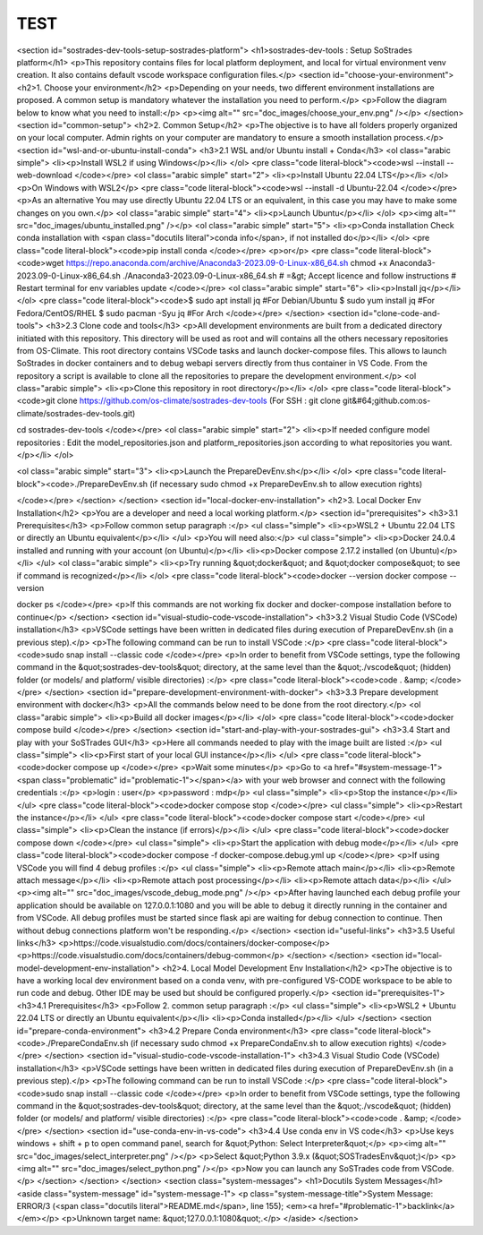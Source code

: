 TEST
=====
<section id="sostrades-dev-tools-setup-sostrades-platform">
<h1>sostrades-dev-tools : Setup SoStrades platform</h1>
<p>This repository contains files for local platform deployment, and local for virtual environment venv creation. It also contains default vscode workspace configuration files.</p>
<section id="choose-your-environment">
<h2>1. Choose your environment</h2>
<p>Depending on your needs, two different environment installations are proposed. A common setup is mandatory whatever the installation you need to perform.</p>
<p>Follow the diagram below to know what you need to install:</p>
<p><img alt="" src="doc_images/choose_your_env.png" /></p>
</section>
<section id="common-setup">
<h2>2. Common Setup</h2>
<p>The objective is to have all folders properly organized on your local computer. Admin rights on your computer are mandatory to ensure a smooth installation process.</p>
<section id="wsl-and-or-ubuntu-install-conda">
<h3>2.1 WSL and/or Ubuntu install + Conda</h3>
<ol class="arabic simple">
<li><p>Install WSL2 if using Windows</p></li>
</ol>
<pre class="code literal-block"><code>wsl --install --web-download
</code></pre>
<ol class="arabic simple" start="2">
<li><p>Install Ubuntu 22.04 LTS</p></li>
</ol>
<p>On Windows with WSL2</p>
<pre class="code literal-block"><code>wsl --install -d Ubuntu-22.04
</code></pre>
<p>As an alternative
You may use directly Ubuntu 22.04 LTS or an equivalent, in this case you may have to make some changes on you own.</p>
<ol class="arabic simple" start="4">
<li><p>Launch Ubuntu</p></li>
</ol>
<p><img alt="" src="doc_images/ubuntu_installed.png" /></p>
<ol class="arabic simple" start="5">
<li><p>Conda installation
Check conda installation with
<span class="docutils literal">conda info</span>, if not installed do</p></li>
</ol>
<pre class="code literal-block"><code>pip install conda
</code></pre>
<p>or</p>
<pre class="code literal-block"><code>wget https://repo.anaconda.com/archive/Anaconda3-2023.09-0-Linux-x86_64.sh
chmod +x Anaconda3-2023.09-0-Linux-x86_64.sh
./Anaconda3-2023.09-0-Linux-x86_64.sh
# =&gt; Accept licence and follow instructions
# Restart terminal for env variables update
</code></pre>
<ol class="arabic simple" start="6">
<li><p>Install jq</p></li>
</ol>
<pre class="code literal-block"><code>$ sudo apt  install jq           #For Debian/Ubuntu
$ sudo yum install jq            #For Fedora/CentOS/RHEL
$ sudo pacman -Syu jq            #For Arch
</code></pre>
</section>
<section id="clone-code-and-tools">
<h3>2.3 Clone code and tools</h3>
<p>All development environments are built from a dedicated directory initiated with this repository. This directory will be used as root and will contains all the others necessary repositories from OS-Climate. This root directory contains VSCode tasks and launch docker-compose files. This allows to launch SoStrades in docker containers and to debug webapi servers directly from thus container in VS Code. From the repository a script is available to clone all the repositories to prepare the development environment.</p>
<ol class="arabic simple">
<li><p>Clone this repository in root directory</p></li>
</ol>
<pre class="code literal-block"><code>git clone https://github.com/os-climate/sostrades-dev-tools
(For SSH : git clone git&#64;github.com:os-climate/sostrades-dev-tools.git)
 
cd sostrades-dev-tools
</code></pre>
<ol class="arabic simple" start="2">
<li><p>If needed configure model repositories : Edit the model_repositories.json and platform_repositories.json according to what repositories you want.</p></li>
</ol>

<ol class="arabic simple" start="3">
<li><p>Launch the PrepareDevEnv.sh</p></li>
</ol>
<pre class="code literal-block"><code>./PrepareDevEnv.sh  (if necessary sudo chmod +x PrepareDevEnv.sh to allow execution rights)

</code></pre>
</section>
</section>
<section id="local-docker-env-installation">
<h2>3. Local Docker Env Installation</h2>
<p>You are a developer and need a local working platform.</p>
<section id="prerequisites">
<h3>3.1 Prerequisites</h3>
<p>Follow common setup paragraph :</p>
<ul class="simple">
<li><p>WSL2 + Ubuntu 22.04 LTS or directly an Ubuntu equivalent</p></li>
</ul>
<p>You will need also:</p>
<ul class="simple">
<li><p>Docker 24.0.4 installed and running with your account (on Ubuntu)</p></li>
<li><p>Docker compose 2.17.2 installed (on Ubuntu)</p></li>
</ul>
<ol class="arabic simple">
<li><p>Try running  &quot;docker&quot; and  &quot;docker compose&quot; to see if command is recognized</p></li>
</ol>
<pre class="code literal-block"><code>docker --version
docker compose --version 

docker ps 
</code></pre>
<p>If this commands are not working fix docker and docker-compose installation before to continue</p>
</section>
<section id="visual-studio-code-vscode-installation">
<h3>3.2 Visual Studio Code (VSCode) installation</h3>
<p>VSCode settings have been written in dedicated files during execution of PrepareDevEnv.sh (in a previous step).</p>
<p>The following command can be run to install VSCode :</p>
<pre class="code literal-block"><code>sudo snap install --classic code
</code></pre>
<p>In order to benefit from VSCode settings, type the following command in the &quot;sostrades-dev-tools&quot; directory, at the same level than the &quot;./vscode&quot; (hidden) folder (or models/ and platform/ visible directories) :</p>
<pre class="code literal-block"><code>code . &amp;
</code></pre>
</section>
<section id="prepare-development-environment-with-docker">
<h3>3.3 Prepare development environment with docker</h3>
<p>All the commands below need to be done from the root directory.</p>
<ol class="arabic simple">
<li><p>Build all docker images</p></li>
</ol>
<pre class="code literal-block"><code>docker compose build
</code></pre>
</section>
<section id="start-and-play-with-your-sostrades-gui">
<h3>3.4 Start and play with your SoSTrades GUI</h3>
<p>Here all commands needed to play with the image built are listed :</p>
<ul class="simple">
<li><p>First start of your local GUI instance</p></li>
</ul>
<pre class="code literal-block"><code>docker compose up
</code></pre>
<p>Wait some minutes</p>
<p>Go to <a href="#system-message-1"><span class="problematic" id="problematic-1"></span></a> with your web browser and connect with the following credentials :</p>
<p>login : user</p>
<p>password : mdp</p>
<ul class="simple">
<li><p>Stop the instance</p></li>
</ul>
<pre class="code literal-block"><code>docker compose stop
</code></pre>
<ul class="simple">
<li><p>Restart the instance</p></li>
</ul>
<pre class="code literal-block"><code>docker compose start
</code></pre>
<ul class="simple">
<li><p>Clean the instance (if errors)</p></li>
</ul>
<pre class="code literal-block"><code>docker compose down
</code></pre>
<ul class="simple">
<li><p>Start the application with debug mode</p></li>
</ul>
<pre class="code literal-block"><code>docker compose -f docker-compose.debug.yml up
</code></pre>
<p>If using VSCode you will find  4 debug profiles :</p>
<ul class="simple">
<li><p>Remote attach main</p></li>
<li><p>Remote attach message</p></li>
<li><p>Remote attach post processing</p></li>
<li><p>Remote attach data</p></li>
</ul>
<p><img alt="" src="doc_images/vscode_debug_mode.png" /></p>
<p>After having launched each debug profile your application should be available on 127.0.0.1:1080 and you will be able to debug it directly running in the container and from VSCode. All debug profiles must be started since flask api are waiting for debug connection to continue. Then without debug connections platform won't be responding.</p>
</section>
<section id="useful-links">
<h3>3.5 Useful links</h3>
<p>https://code.visualstudio.com/docs/containers/docker-compose</p>
<p>https://code.visualstudio.com/docs/containers/debug-common</p>
</section>
</section>
<section id="local-model-development-env-installation">
<h2>4. Local Model Development Env Installation</h2>
<p>The objective is to have a working local dev environment based on a conda venv, with pre-configured VS-CODE workspace to be able to run code and debug. Other IDE may be used but should be configured properly.</p>
<section id="prerequisites-1">
<h3>4.1 Prerequisites</h3>
<p>Follow 2. common setup paragraph :</p>
<ul class="simple">
<li><p>WSL2 + Ubuntu 22.04 LTS or directly an Ubuntu equivalent</p></li>
<li><p>Conda installed</p></li>
</ul>
</section>
<section id="prepare-conda-environment">
<h3>4.2 Prepare Conda environment</h3>
<pre class="code literal-block"><code>./PrepareCondaEnv.sh  (if necessary sudo chmod +x PrepareCondaEnv.sh to allow execution rights)
</code></pre>
</section>
<section id="visual-studio-code-vscode-installation-1">
<h3>4.3 Visual Studio Code (VSCode) installation</h3>
<p>VSCode settings have been written in dedicated files during execution of PrepareDevEnv.sh (in a previous step).</p>
<p>The following command can be run to install VSCode :</p>
<pre class="code literal-block"><code>sudo snap install --classic code
</code></pre>
<p>In order to benefit from VSCode settings, type the following command in the &quot;sostrades-dev-tools&quot; directory, at the same level than the &quot;./vscode&quot; (hidden) folder (or models/ and platform/ visible directories) :</p>
<pre class="code literal-block"><code>code . &amp;
</code></pre>
</section>
<section id="use-conda-env-in-vs-code">
<h3>4.4 Use conda env in VS code</h3>
<p>Use keys windows + shift + p to open command panel, search for &quot;Python: Select Interpreter&quot;</p>
<p><img alt="" src="doc_images/select_interpreter.png" /></p>
<p>Select &quot;Python 3.9.x (&quot;SOSTradesEnv&quot;)</p>
<p><img alt="" src="doc_images/select_python.png" /></p>
<p>Now you can launch any SoSTrades code from VSCode.</p>
</section>
</section>
</section>
<section class="system-messages">
<h1>Docutils System Messages</h1>
<aside class="system-message" id="system-message-1">
<p class="system-message-title">System Message: ERROR/3 (<span class="docutils literal">README.md</span>, line 155); <em><a href="#problematic-1">backlink</a></em></p>
<p>Unknown target name: &quot;127.0.0.1:1080&quot;.</p>
</aside>
</section>

